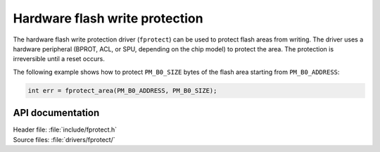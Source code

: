 .. _fprotect_readme:

Hardware flash write protection
###############################

The hardware flash write protection driver (``fprotect``) can be used to protect flash areas from writing.
The driver uses a hardware peripheral (BPROT, ACL, or SPU, depending on the chip model) to protect the area.
The protection is irreversible until a reset occurs.

The following example shows how to protect ``PM_B0_SIZE`` bytes of the flash area starting from ``PM_B0_ADDRESS``:

.. code-block:: c

   int err = fprotect_area(PM_B0_ADDRESS, PM_B0_SIZE);


API documentation
*****************

| Header file: :file:`include/fprotect.h`
| Source files: :file:`drivers/fprotect/`

.. doxygengroup:: fprotect
   :project: nrf
   :members:
